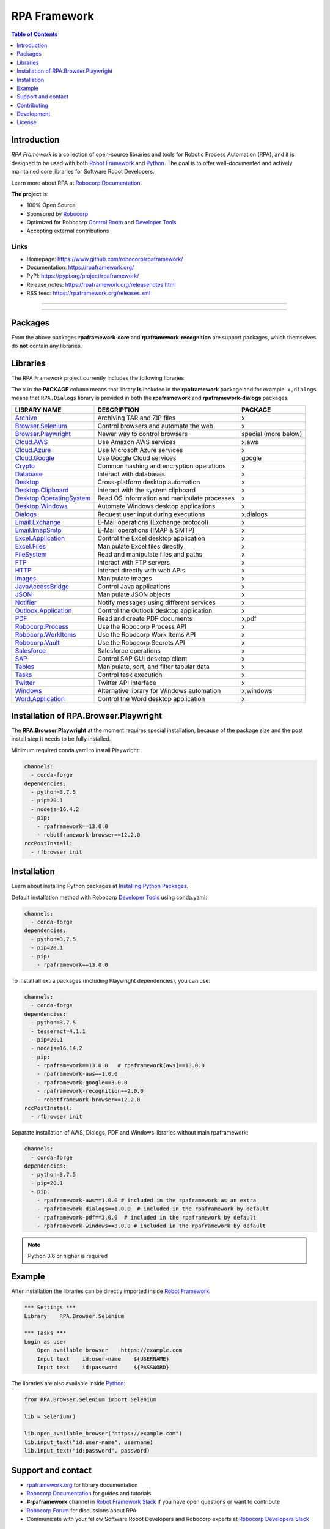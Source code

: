 RPA Framework
=============

.. contents:: Table of Contents
   :local:
   :depth: 1

.. include-marker

Introduction
------------

`RPA Framework` is a collection of open-source libraries and tools for
Robotic Process Automation (RPA), and it is designed to be used with both
`Robot Framework`_ and `Python`_. The goal is to offer well-documented and
actively maintained core libraries for Software Robot Developers.

Learn more about RPA at `Robocorp Documentation`_.

**The project is:**

- 100% Open Source
- Sponsored by Robocorp_
- Optimized for Robocorp `Control Room`_ and `Developer Tools`_
- Accepting external contributions

.. _Robot Framework: https://robotframework.org
.. _Robot Framework Foundation: https://robotframework.org/foundation/
.. _Python: https://www.python.org/
.. _Robocorp: https://robocorp.com
.. _Robocorp Documentation: https://robocorp.com/docs/
.. _Control Room: https://robocorp.com/docs/control-room
.. _Developer Tools: https://robocorp.com/downloads
.. _Installing Python Packages: https://robocorp.com/docs/setup/installing-python-package-dependencies

Links
^^^^^

- Homepage: `<https://www.github.com/robocorp/rpaframework/>`_
- Documentation: `<https://rpaframework.org/>`_
- PyPI: `<https://pypi.org/project/rpaframework/>`_
- Release notes: `<https://rpaframework.org/releasenotes.html>`_
- RSS feed: `<https://rpaframework.org/releases.xml>`_

------------

.. image:: https://img.shields.io/github/workflow/status/robocorp/rpaframework/main?style=for-the-badge
   :target: https://github.com/robocorp/rpaframework/actions?query=workflow%3Amain
   :alt: Status

.. image:: https://img.shields.io/pypi/dw/rpaframework?style=for-the-badge
   :target: https://pypi.python.org/pypi/rpaframework
   :alt: rpaframework

.. image:: https://img.shields.io/pypi/l/rpaframework.svg?style=for-the-badge&color=brightgreen
   :target: http://www.apache.org/licenses/LICENSE-2.0.html
   :alt: License

------------

Packages
--------

.. image:: https://img.shields.io/pypi/v/rpaframework.svg?label=rpaframework&style=for-the-badge
   :target: https://pypi.python.org/pypi/rpaframework
   :alt: rpaframework latest version


.. image:: https://img.shields.io/pypi/v/rpaframework-core.svg?label=rpaframework-core&style=for-the-badge
   :target: https://pypi.python.org/pypi/rpaframework-core
   :alt: rpaframework-core latest version



.. image:: https://img.shields.io/pypi/v/rpaframework-dialogs.svg?label=rpaframework-dialogs&style=for-the-badge&color=blue
   :target: https://pypi.python.org/pypi/rpaframework-dialogs
   :alt: rpaframework-dialogs latest version



.. image:: https://img.shields.io/pypi/v/rpaframework-google.svg?label=rpaframework-google&style=for-the-badge&color=blue
   :target: https://pypi.python.org/pypi/rpaframework-google
   :alt: rpaframework-google latest version



.. image:: https://img.shields.io/pypi/v/rpaframework-pdf.svg?label=rpaframework-pdf&style=for-the-badge&color=blue
   :target: https://pypi.python.org/pypi/rpaframework-pdf
   :alt: rpaframework-pdf latest version



.. image:: https://img.shields.io/pypi/v/rpaframework-recognition.svg?label=rpaframework-recognition&style=for-the-badge&color=blue
   :target: https://pypi.python.org/pypi/rpaframework-recognition
   :alt: rpaframework-recognition latest version



.. image:: https://img.shields.io/pypi/v/rpaframework-windows.svg?label=rpaframework-windows&style=for-the-badge&color=blue
   :target: https://pypi.python.org/pypi/rpaframework-windows
   :alt: rpaframework-windows latest version

From the above packages **rpaframework-core** and **rpaframework-recognition** are support packages, which themselves do **not** contain any libraries.


Libraries
---------

The RPA Framework project currently includes the following libraries:

The ``x`` in the **PACKAGE** column means that library **is** included in the **rpaframework** package and for example. ``x,dialogs`` means that ``RPA.Dialogs`` library is provided in both the **rpaframework** and **rpaframework-dialogs** packages.

+----------------------------+----------------------------------------------+------------------------+
| **LIBRARY NAME**           | **DESCRIPTION**                              | **PACKAGE**            |
+----------------------------+----------------------------------------------+------------------------+
| `Archive`_                 | Archiving TAR and ZIP files                  | x                      |
+----------------------------+----------------------------------------------+------------------------+
| `Browser.Selenium`_        | Control browsers and automate the web        | x                      |
+----------------------------+----------------------------------------------+------------------------+
| `Browser.Playwright`_      | Newer way to control browsers                | special (more below)   |
+----------------------------+----------------------------------------------+------------------------+
| `Cloud.AWS`_               | Use Amazon AWS services                      | x,aws                  |
+----------------------------+----------------------------------------------+------------------------+
| `Cloud.Azure`_             | Use Microsoft Azure services                 | x                      |
+----------------------------+----------------------------------------------+------------------------+
| `Cloud.Google`_            | Use Google Cloud services                    | google                 |
+----------------------------+----------------------------------------------+------------------------+
| `Crypto`_                  | Common hashing and encryption operations     | x                      |
+----------------------------+----------------------------------------------+------------------------+
| `Database`_                | Interact with databases                      | x                      |
+----------------------------+----------------------------------------------+------------------------+
| `Desktop`_                 | Cross-platform desktop automation            | x                      |
+----------------------------+----------------------------------------------+------------------------+
| `Desktop.Clipboard`_       | Interact with the system clipboard           | x                      |
+----------------------------+----------------------------------------------+------------------------+
| `Desktop.OperatingSystem`_ | Read OS information and manipulate processes | x                      |
+----------------------------+----------------------------------------------+------------------------+
| `Desktop.Windows`_         | Automate Windows desktop applications        | x                      |
+----------------------------+----------------------------------------------+------------------------+
| `Dialogs`_                 | Request user input during executions         | x,dialogs              |
+----------------------------+----------------------------------------------+------------------------+
| `Email.Exchange`_          | E-Mail operations (Exchange protocol)        | x                      |
+----------------------------+----------------------------------------------+------------------------+
| `Email.ImapSmtp`_          | E-Mail operations (IMAP & SMTP)              | x                      |
+----------------------------+----------------------------------------------+------------------------+
| `Excel.Application`_       | Control the Excel desktop application        | x                      |
+----------------------------+----------------------------------------------+------------------------+
| `Excel.Files`_             | Manipulate Excel files directly              | x                      |
+----------------------------+----------------------------------------------+------------------------+
| `FileSystem`_              | Read and manipulate files and paths          | x                      |
+----------------------------+----------------------------------------------+------------------------+
| `FTP`_                     | Interact with FTP servers                    | x                      |
+----------------------------+----------------------------------------------+------------------------+
| `HTTP`_                    | Interact directly with web APIs              | x                      |
+----------------------------+----------------------------------------------+------------------------+
| `Images`_                  | Manipulate images                            | x                      |
+----------------------------+----------------------------------------------+------------------------+
| `JavaAccessBridge`_        | Control Java applications                    | x                      |
+----------------------------+----------------------------------------------+------------------------+
| `JSON`_                    | Manipulate JSON objects                      | x                      |
+----------------------------+----------------------------------------------+------------------------+
| `Notifier`_                | Notify messages using different services     | x                      |
+----------------------------+----------------------------------------------+------------------------+
| `Outlook.Application`_     | Control the Outlook desktop application      | x                      |
+----------------------------+----------------------------------------------+------------------------+
| `PDF`_                     | Read and create PDF documents                | x,pdf                  |
+----------------------------+----------------------------------------------+------------------------+
| `Robocorp.Process`_        | Use the Robocorp Process API                 | x                      |
+----------------------------+----------------------------------------------+------------------------+
| `Robocorp.WorkItems`_      | Use the Robocorp Work Items API              | x                      |
+----------------------------+----------------------------------------------+------------------------+
| `Robocorp.Vault`_          | Use the Robocorp Secrets API                 | x                      |
+----------------------------+----------------------------------------------+------------------------+
| `Salesforce`_              | Salesforce operations                        | x                      |
+----------------------------+----------------------------------------------+------------------------+
| `SAP`_                     | Control SAP GUI desktop client               | x                      |
+----------------------------+----------------------------------------------+------------------------+
| `Tables`_                  | Manipulate, sort, and filter tabular data    | x                      |
+----------------------------+----------------------------------------------+------------------------+
| `Tasks`_                   | Control task execution                       | x                      |
+----------------------------+----------------------------------------------+------------------------+
| `Twitter`_                 | Twitter API interface                        | x                      |
+----------------------------+----------------------------------------------+------------------------+
| `Windows`_                 | Alternative library for Windows automation   | x,windows              |
+----------------------------+----------------------------------------------+------------------------+
| `Word.Application`_        | Control the Word desktop application         | x                      |
+----------------------------+----------------------------------------------+------------------------+

.. _Archive: https://rpaframework.org/libraries/archive/
.. _Browser.Playwright: https://rpaframework.org/libraries/browser_playwright/
.. _Browser.Selenium: https://rpaframework.org/libraries/browser_selenium/
.. _Cloud.AWS: https://rpaframework.org/libraries/cloud_aws/
.. _Cloud.Azure: https://rpaframework.org/libraries/cloud_azure/
.. _Cloud.Google: https://rpaframework.org/libraries/cloud_google/
.. _Crypto: https://rpaframework.org/libraries/crypto/
.. _Database: https://rpaframework.org/libraries/database/
.. _Desktop: https://rpaframework.org/libraries/desktop/
.. _Desktop.Clipboard: https://rpaframework.org/libraries/desktop_clipboard/
.. _Desktop.Operatingsystem: https://rpaframework.org/libraries/desktop_operatingsystem/
.. _Desktop.Windows: https://rpaframework.org/libraries/desktop_windows/
.. _Dialogs: https://rpaframework.org/libraries/dialogs/
.. _Email.Exchange: https://rpaframework.org/libraries/email_exchange/
.. _Email.ImapSmtp: https://rpaframework.org/libraries/email_imapsmtp/
.. _Excel.Application: https://rpaframework.org/libraries/excel_application/
.. _Excel.Files: https://rpaframework.org/libraries/excel_files/
.. _FileSystem: https://rpaframework.org/libraries/filesystem/
.. _FTP: https://rpaframework.org/libraries/ftp/
.. _HTTP: https://rpaframework.org/libraries/http/
.. _Images: https://rpaframework.org/libraries/images/
.. _JavaAccessBridge: https://rpaframework.org/libraries/javaaccessbridge/
.. _JSON: https://rpaframework.org/libraries/json/
.. _Notifier: https://rpaframework.org/libraries/notifier/
.. _Outlook.Application: https://rpaframework.org/libraries/outlook_application/
.. _PDF: https://rpaframework.org/libraries/pdf/
.. _Robocorp.Process: https://rpaframework.org/libraries/robocorp_process/
.. _Robocorp.WorkItems: https://rpaframework.org/libraries/robocorp_workitems/
.. _Robocorp.Vault: https://rpaframework.org/libraries/robocorp_vault/
.. _Salesforce: https://rpaframework.org/libraries/salesforce/
.. _SAP: https://rpaframework.org/libraries/sap/
.. _Tables: https://rpaframework.org/libraries/tables/
.. _Tasks: https://rpaframework.org/libraries/tasks/
.. _Twitter: https://rpaframework.org/libraries/twitter/
.. _Windows: https://rpaframework.org/libraries/windows/
.. _Word.Application: https://rpaframework.org/libraries/word_application/

Installation of RPA.Browser.Playwright
--------------------------------------

The **RPA.Browser.Playwright** at the moment requires special installation, because
of the package size and the post install step it needs to be fully installed.

Minimum required conda.yaml to install Playwright:

.. code-block:: yaml

   channels:
     - conda-forge
   dependencies:
     - python=3.7.5
     - pip=20.1
     - nodejs=16.4.2
     - pip:
       - rpaframework==13.0.0
       - robotframework-browser==12.2.0
   rccPostInstall:
     - rfbrowser init

Installation
------------

Learn about installing Python packages at `Installing Python Packages`_.

Default installation method with Robocorp `Developer Tools`_ using conda.yaml:

.. code-block:: yaml

   channels:
     - conda-forge
   dependencies:
     - python=3.7.5
     - pip=20.1
     - pip:
       - rpaframework==13.0.0

To install all extra packages (including Playwright dependencies), you can use:

.. code-block:: yaml

   channels:
     - conda-forge
   dependencies:
     - python=3.7.5
     - tesseract=4.1.1
     - pip=20.1
     - nodejs=16.14.2
     - pip:
       - rpaframework==13.0.0   # rpaframework[aws]==13.0.0
       - rpaframework-aws==1.0.0
       - rpaframework-google==3.0.0
       - rpaframework-recognition==2.0.0
       - robotframework-browser==12.2.0
   rccPostInstall:
     - rfbrowser init

Separate installation of AWS, Dialogs, PDF and Windows libraries without main rpaframework:

.. code-block:: yaml

   channels:
     - conda-forge
   dependencies:
     - python=3.7.5
     - pip=20.1
     - pip:
       - rpaframework-aws==1.0.0 # included in the rpaframework as an extra
       - rpaframework-dialogs==1.0.0  # included in the rpaframework by default
       - rpaframework-pdf==3.0.0  # included in the rpaframework by default
       - rpaframework-windows==3.0.0 # included in the rpaframework by default


.. note:: Python 3.6 or higher is required

Example
-------

After installation the libraries can be directly imported inside
`Robot Framework`_:

.. code:: robotframework

    *** Settings ***
    Library    RPA.Browser.Selenium

    *** Tasks ***
    Login as user
        Open available browser    https://example.com
        Input text    id:user-name    ${USERNAME}
        Input text    id:password     ${PASSWORD}

The libraries are also available inside Python_:

.. code:: python

    from RPA.Browser.Selenium import Selenium

    lib = Selenium()

    lib.open_available_browser("https://example.com")
    lib.input_text("id:user-name", username)
    lib.input_text("id:password", password)

Support and contact
-------------------

- `rpaframework.org <https://rpaframework.org/>`_ for library documentation
- `Robocorp Documentation`_ for guides and tutorials
- **#rpaframework** channel in `Robot Framework Slack`_ if you
  have open questions or want to contribute
- `Robocorp Forum`_ for discussions about RPA
- Communicate with your fellow Software Robot Developers and Robocorp experts
  at `Robocorp Developers Slack`_

.. _Robot Framework Slack: https://robotframework-slack-invite.herokuapp.com/
.. _Robocorp Forum: https://forum.robocorp.com
.. _Robocorp Developers Slack: https://robocorp-developers.slack.com

Contributing
------------

Found a bug? Missing a critical feature? Interested in contributing?
Head over to the `Contribution guide <https://rpaframework.org/contributing/guide.html>`_
to see where to get started.

Development
-----------

Repository development is `Python`_ based and requires at minimum
Python version 3.7+ installed on the development machine. The default Python version used in the
Robocorp Robot template is 3.7.5 so it is a good choice for the version to install. Not recommended
versions are 3.7.6 and 3.8.1, because they have issues with some of the dependencies related to rpaframework.
At the time the newer Python versions starting from 3.9 are also not recommended, because some of
the dependencies might cause issues.

Repository development tooling is based on basically on `poetry`_ and `invoke`_. Poetry is the
underlying tool used for compiling, building and running the package. Invoke is used for scripting
purposes for example for linting, testing and publishing tasks.

First steps to start developing:

1. initial poetry configuration

.. code:: shell

   poetry config virtualenvs.path null
   poetry config virtualenvs.in-project true
   poetry config repositories.devpi "https://devpi.robocorp.cloud/ci/test"

2. git clone the repository
#. create a new Git branch or switch to correct branch or stay in master branch

   - some branch naming conventions **feature/name-of-feature**, **hotfix/name-of-the-issue**, **release/number-of-release**
#. ``poetry install`` which install package with its dependencies into the **.venv** directory of the package, for example **packages/main/.venv**
#. if testing against Robocorp Robot which is using **devdata/env.json**

   - set environment variables
   - or ``poetry build`` and use resulting .whl file (in the **dist/** directory) in the Robot **conda.yaml**
   - or ``poetry build`` and push resulting .whl file  (in the **dist/** directory) into a repository and use raw url
     to include it in the Robot **conda.yaml**
   - another possibility for Robocorp internal development is to use Robocorp **devpi** instance, by ``poetry publish --ci``
     and point **conda.yaml** to use rpaframework version in devpi
#. ``poetry run python -m robot <ROBOT_ARGS> <TARGET_ROBOT_FILE>``

   - common *ROBOT_ARGS* from Robocorp Robot template: ``--report NONE --outputdir output --logtitle "Task log"``
#. ``poetry run python <TARGET_PYTHON_FILE>``
#. ``invoke lint`` to make sure that code formatting is according to **rpaframework** repository guidelines. It is possible and likely
   that Github action will fail the if developer has not linted the code changes. Code formatting is based on `black`_ and `flake8`_
   and those are run with the ``invoke lint``.
#. the library documentation can be created in the repository root (so called "meta" package level)

   - ``poetry update``
   - ``make docs``
   - open ``docs/build/html/index.html`` with the browser to view the changes
#. ``invoke test`` (this will run both Python unittests and robotframework tests defined in the packages **tests/ directory**)

   - to run specific Python test: ``poetry run pytest path/to/test.py::test_function``
   - to run specific Robotframework test: ``inv testrobot -r <robot_name> -t <task_name>``
#. git commit changes
#. git push changes to remote
#. create pull request from the branch describing changes included in the description
#. update **docs/source/releasenotes.rst** with changes (commit and push)

Packaging and publishing are done after changes have been merged into master branch.
All the following steps should be done within master branch.

#. git pull latest changes into master branch
#. in the package directory containing changes execute ``invoke lint`` and ``invoke test``
#. update **pyproject.toml** with new version according to semantic versioning
#. update **docs/source/releasenotes.rst** with changes
#. in the repository root (so called "meta" package level) run command ``poetry update``
#. git commit changed **poetry.lock** files (on meta and target package level), **releasenotes.rst**
   and **pyproject.toml** with message "PACKAGE. version x.y.z"
#. git push
#. ``invoke publish`` after Github action on master branch is all green

Some recommended tools for development

- `Visual Studio Code`_ as a code editor with following extensions:

   - `Robocorp Code`_
   - `Robot Framework Language Server`_
   - `GitLens`_
   - `Python extension`_
- `GitHub Desktop`_ will make version management less prone to errors

.. _poetry: https://python-poetry.org
.. _invoke: https://www.pyinvoke.org
.. _Visual Studio Code: https://code.visualstudio.com
.. _GitHub Desktop: https://desktop.github.com
.. _Robocorp Code: https://marketplace.visualstudio.com/items?itemName=robocorp.robocorp-code
.. _Robot Framework Language Server: https://marketplace.visualstudio.com/items?itemName=robocorp.robotframework-lsp
.. _GitLens: https://marketplace.visualstudio.com/items?itemName=eamodio.gitlens
.. _Python extension: https://marketplace.visualstudio.com/items?itemName=ms-python.python
.. _black: https://pypi.org/project/black/
.. _flake8: https://pypi.org/project/flake8/

License
-------

This project is open-source and licensed under the terms of the
`Apache License 2.0 <http://apache.org/licenses/LICENSE-2.0>`_.
